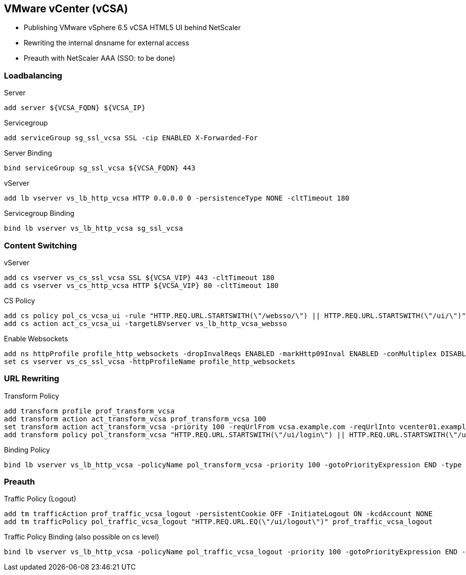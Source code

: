 == VMware vCenter (vCSA)

- Publishing VMware vSphere 6.5 vCSA HTML5 UI behind NetScaler
- Rewriting the internal dnsname for external access
- Preauth with NetScaler AAA (SSO: to be done)

=== Loadbalancing
Server
```
add server ${VCSA_FQDN} ${VCSA_IP}
```

Servicegroup
```
add serviceGroup sg_ssl_vcsa SSL -cip ENABLED X-Forwarded-For 
```

Server Binding
```
bind serviceGroup sg_ssl_vcsa ${VCSA_FQDN} 443
```

vServer
```
add lb vserver vs_lb_http_vcsa HTTP 0.0.0.0 0 -persistenceType NONE -cltTimeout 180
```

Servicegroup Binding
```
bind lb vserver vs_lb_http_vcsa sg_ssl_vcsa
```

=== Content Switching

vServer
```
add cs vserver vs_cs_ssl_vcsa SSL ${VCSA_VIP} 443 -cltTimeout 180 
add cs vserver vs_cs_http_vcsa HTTP ${VCSA_VIP} 80 -cltTimeout 180 
```

CS Policy
```
add cs policy pol_cs_vcsa_ui -rule "HTTP.REQ.URL.STARTSWITH(\"/websso/\") || HTTP.REQ.URL.STARTSWITH(\"/ui/\")" -action act_cs_vcsa_ui
add cs action act_cs_vcsa_ui -targetLBVserver vs_lb_http_vcsa_websso
```

Enable Websockets
```
add ns httpProfile profile_http_websockets -dropInvalReqs ENABLED -markHttp09Inval ENABLED -conMultiplex DISABLED -webSocket ENABLED
set cs vserver vs_cs_ssl_vcsa -httpProfileName profile_http_websockets
```

=== URL Rewriting

Transform Policy
```
add transform profile prof_transform_vcsa
add transform action act_transform_vcsa prof_transform_vcsa 100
set transform action act_transform_vcsa -priority 100 -reqUrlFrom vcsa.example.com -reqUrlInto vcenter01.example.local -resUrlFrom vcenter01.example.local -resUrlInto vcsa.example.com
add transform policy pol_transform_vcsa "HTTP.REQ.URL.STARTSWITH(\"/ui/login\") || HTTP.REQ.URL.STARTSWITH(\"/ui/logout\") || HTTP.REQ.URL.STARTSWITH(\"/ui/saml\") || HTTP.REQ.URL.STARTSWITH(\"/websso/\")" prof_transform_vcsa
```

Binding Policy
```
bind lb vserver vs_lb_http_vcsa -policyName pol_transform_vcsa -priority 100 -gotoPriorityExpression END -type REQUEST
```

=== Preauth

Traffic Policy (Logout)
```
add tm trafficAction prof_traffic_vcsa_logout -persistentCookie OFF -InitiateLogout ON -kcdAccount NONE
add tm trafficPolicy pol_traffic_vcsa_logout "HTTP.REQ.URL.EQ(\"/ui/logout\")" prof_traffic_vcsa_logout
```

Traffic Policy Binding (also possible on cs level)
```
bind lb vserver vs_lb_http_vcsa -policyName pol_traffic_vcsa_logout -priority 100 -gotoPriorityExpression END -type REQUEST
```
